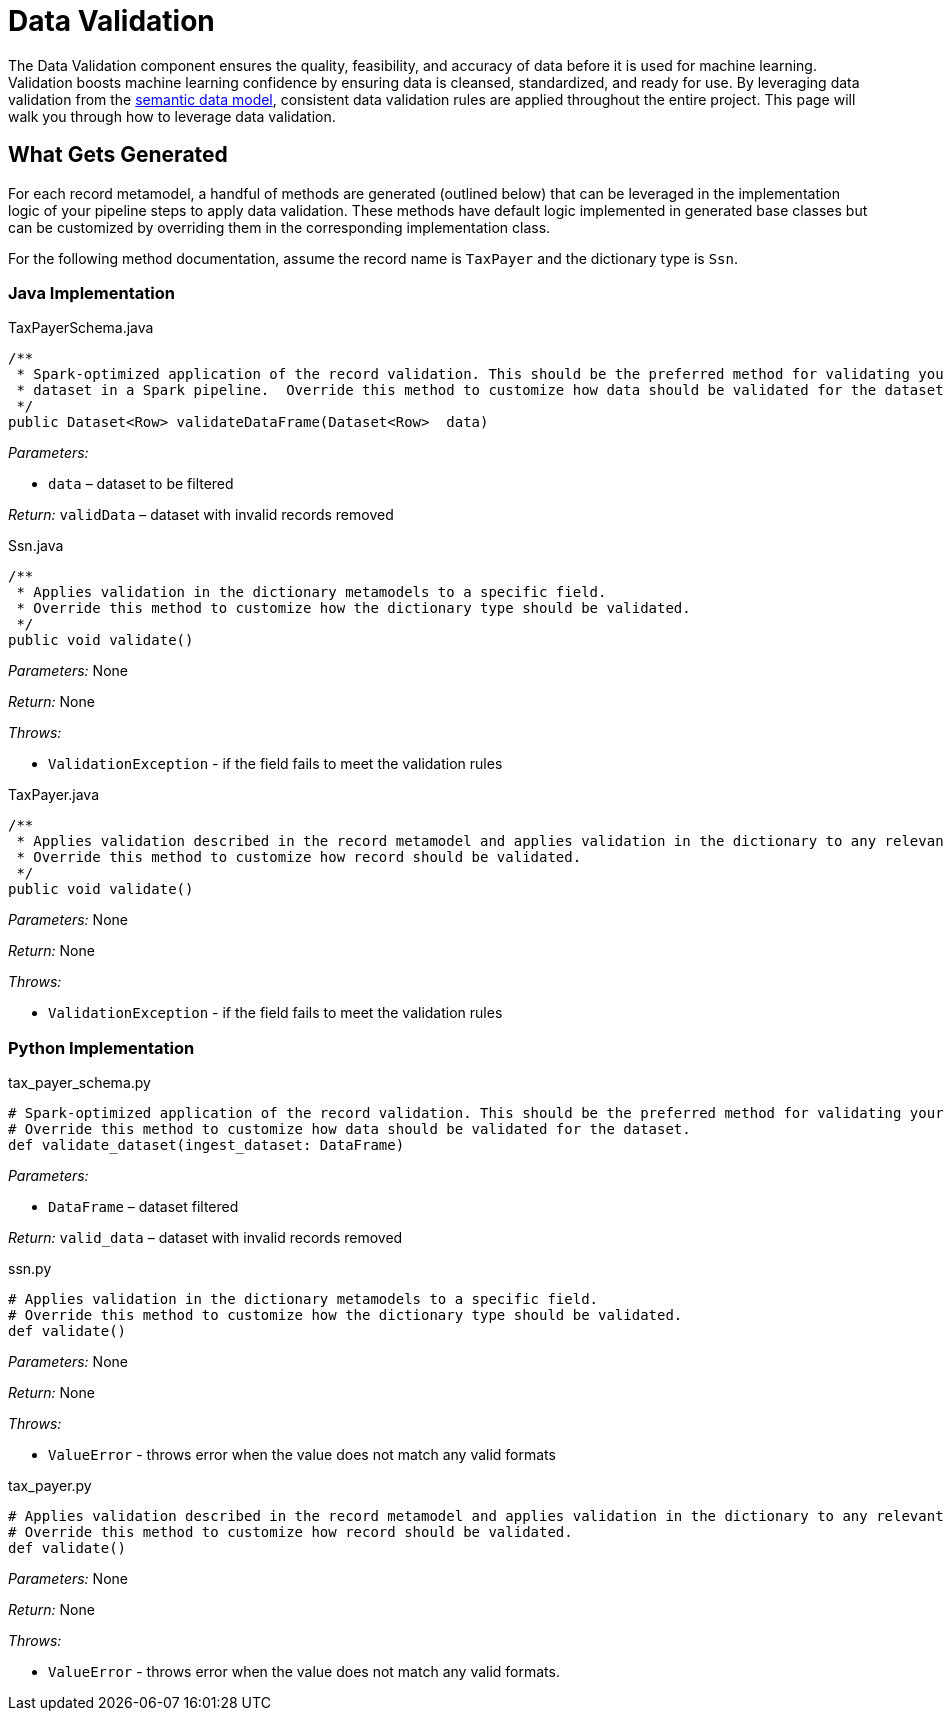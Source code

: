 = Data Validation

The Data Validation component ensures the quality, feasibility, and accuracy of data before it is used for machine
learning. Validation boosts machine learning confidence by ensuring data is cleansed, standardized, and ready for use.
By leveraging data validation from the  xref:semantic-data.adoc#_semantic_data[semantic data model], consistent data
validation rules are applied throughout the entire project. This page will walk you through how to leverage data
validation.

== What Gets Generated
For each record metamodel, a handful of methods are generated (outlined below) that can be leveraged in the
implementation logic of your pipeline steps to apply data validation.  These methods have default logic implemented in
generated base classes but can be customized by overriding them in the corresponding implementation class.

For the following method documentation, assume the record name is `TaxPayer` and the dictionary type is `Ssn`.

=== Java Implementation
****
.TaxPayerSchema.java
[source,java]
----
/**
 * Spark-optimized application of the record validation. This should be the preferred method for validating your
 * dataset in a Spark pipeline.  Override this method to customize how data should be validated for the dataset.
 */
public Dataset<Row> validateDataFrame(Dataset<Row>  data)
----
_Parameters:_

* `data` – dataset to be filtered

_Return:_ `validData` – dataset with invalid records removed
****

****
.Ssn.java
[source,java]
----
/**
 * Applies validation in the dictionary metamodels to a specific field.
 * Override this method to customize how the dictionary type should be validated.
 */
public void validate()
----

_Parameters:_ None

_Return:_ None

_Throws:_

* `ValidationException` - if the field fails to meet the validation rules
****

****
.TaxPayer.java
[source,java]
----
/**
 * Applies validation described in the record metamodel and applies validation in the dictionary to any relevant fields.
 * Override this method to customize how record should be validated.
 */
public void validate()
----

_Parameters:_ None

_Return:_ None

_Throws:_

* `ValidationException` - if the field fails to meet the validation rules
****

=== Python Implementation
****
.tax_payer_schema.py
[source,python]
----
# Spark-optimized application of the record validation. This should be the preferred method for validating your dataset in a PySpark pipeline.
# Override this method to customize how data should be validated for the dataset.
def validate_dataset(ingest_dataset: DataFrame)
----

_Parameters:_

* `DataFrame` – dataset filtered

_Return:_ `valid_data` – dataset with invalid records removed
****

****
.ssn.py
[source,python]
----
# Applies validation in the dictionary metamodels to a specific field.
# Override this method to customize how the dictionary type should be validated.
def validate()
----

_Parameters:_ None

_Return:_ None

_Throws:_

* `ValueError` - throws error when the value does not match any valid formats
****

****
.tax_payer.py
[source,python]
----
# Applies validation described in the record metamodel and applies validation in the dictionary to any relevant fields.
# Override this method to customize how record should be validated.
def validate()
----

_Parameters:_ None

_Return:_ None

_Throws:_

* `ValueError` - throws error when the value does not match any valid formats.
****